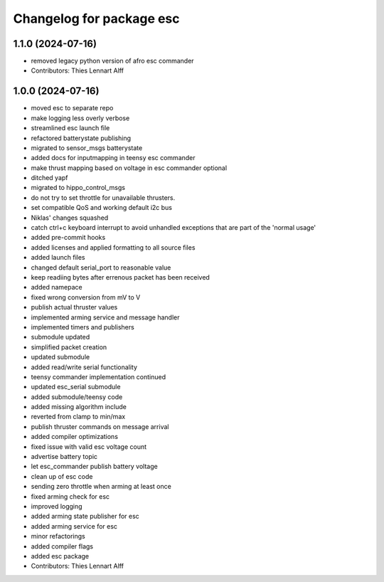 ^^^^^^^^^^^^^^^^^^^^^^^^^
Changelog for package esc
^^^^^^^^^^^^^^^^^^^^^^^^^

1.1.0 (2024-07-16)
------------------
* removed legacy python version of afro esc commander
* Contributors: Thies Lennart Alff

1.0.0 (2024-07-16)
------------------
* moved esc to separate repo
* make logging less overly verbose
* streamlined esc launch file
* refactored batterystate publishing
* migrated to sensor_msgs batterystate
* added docs for inputmapping in teensy esc commander
* make thrust mapping based on voltage in esc commander optional
* ditched yapf
* migrated to hippo_control_msgs
* do not try to set throttle for unavailable thrusters.
* set compatible QoS and working default i2c bus
* Niklas' changes squashed
* catch ctrl+c keyboard interrupt to avoid unhandled exceptions that are
  part of the 'normal usage'
* added pre-commit hooks
* added licenses and applied formatting to all source files
* added launch files
* changed default serial_port to reasonable value
* keep readiing bytes after errenous packet has been received
* added namepace
* fixed wrong conversion from mV to V
* publish actual thruster values
* implemented arming service and message handler
* implemented timers and publishers
* submodule updated
* simplified packet creation
* updated submodule
* added read/write serial functionality
* teensy commander implementation continued
* updated esc_serial submodule
* added submodule/teensy code
* added missing algorithm include
* reverted from clamp to min/max
* publish thruster commands on message arrival
* added compiler optimizations
* fixed issue with valid esc voltage count
* advertise battery topic
* let esc_commander publish battery voltage
* clean up of esc code
* sending zero throttle when arming at least once
* fixed arming check for esc
* improved logging
* added arming state publisher for esc
* added arming service for esc
* minor refactorings
* added compiler flags
* added esc package
* Contributors: Thies Lennart Alff
